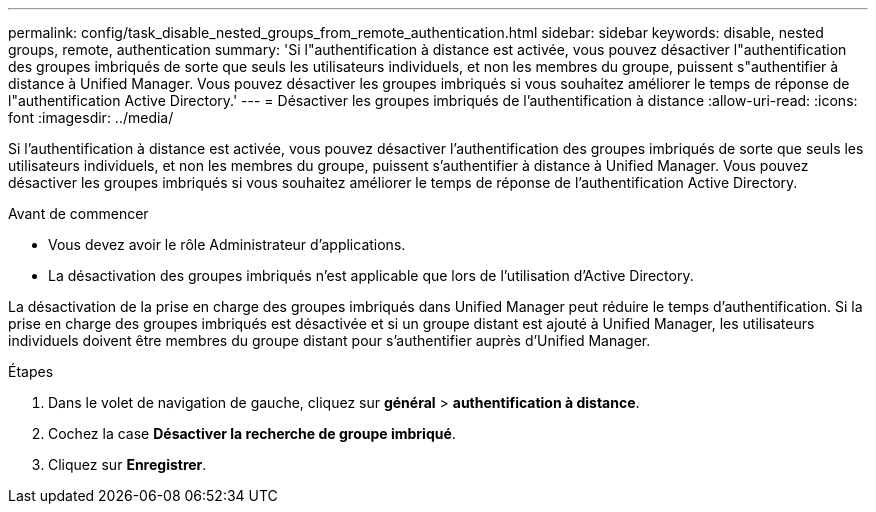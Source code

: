 ---
permalink: config/task_disable_nested_groups_from_remote_authentication.html 
sidebar: sidebar 
keywords: disable, nested groups, remote, authentication 
summary: 'Si l"authentification à distance est activée, vous pouvez désactiver l"authentification des groupes imbriqués de sorte que seuls les utilisateurs individuels, et non les membres du groupe, puissent s"authentifier à distance à Unified Manager. Vous pouvez désactiver les groupes imbriqués si vous souhaitez améliorer le temps de réponse de l"authentification Active Directory.' 
---
= Désactiver les groupes imbriqués de l'authentification à distance
:allow-uri-read: 
:icons: font
:imagesdir: ../media/


[role="lead"]
Si l'authentification à distance est activée, vous pouvez désactiver l'authentification des groupes imbriqués de sorte que seuls les utilisateurs individuels, et non les membres du groupe, puissent s'authentifier à distance à Unified Manager. Vous pouvez désactiver les groupes imbriqués si vous souhaitez améliorer le temps de réponse de l'authentification Active Directory.

.Avant de commencer
* Vous devez avoir le rôle Administrateur d'applications.
* La désactivation des groupes imbriqués n'est applicable que lors de l'utilisation d'Active Directory.


La désactivation de la prise en charge des groupes imbriqués dans Unified Manager peut réduire le temps d'authentification. Si la prise en charge des groupes imbriqués est désactivée et si un groupe distant est ajouté à Unified Manager, les utilisateurs individuels doivent être membres du groupe distant pour s'authentifier auprès d'Unified Manager.

.Étapes
. Dans le volet de navigation de gauche, cliquez sur *général* > *authentification à distance*.
. Cochez la case *Désactiver la recherche de groupe imbriqué*.
. Cliquez sur *Enregistrer*.


